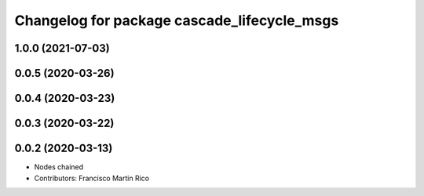 ^^^^^^^^^^^^^^^^^^^^^^^^^^^^^^^^^^^^^^^^^^^^
Changelog for package cascade_lifecycle_msgs
^^^^^^^^^^^^^^^^^^^^^^^^^^^^^^^^^^^^^^^^^^^^

1.0.0 (2021-07-03)
------------------

0.0.5 (2020-03-26)
------------------

0.0.4 (2020-03-23)
------------------

0.0.3 (2020-03-22)
------------------

0.0.2 (2020-03-13)
------------------
* Nodes chained
* Contributors: Francisco Martin Rico
